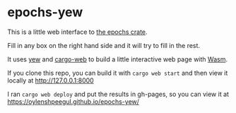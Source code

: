 * epochs-yew

This is a little web interface to [[https://crates.io/crates/epochs][the epochs crate]]. 

Fill in any box on the right hand side and it will try to fill in the rest.

It uses [[https://crates.io/crates/yew][yew]] and [[https://crates.io/crates/cargo-web][cargo-web]] to build a little interactive web page with [[https://webassembly.org/][Wasm]].

If you clone this repo, you can build it with ~cargo web start~ and then view it locally at http://127.0.0.1:8000

I ran ~cargo web deploy~ and put the results in gh-pages, so you can view it at https://oylenshpeegul.github.io/epochs-yew/


